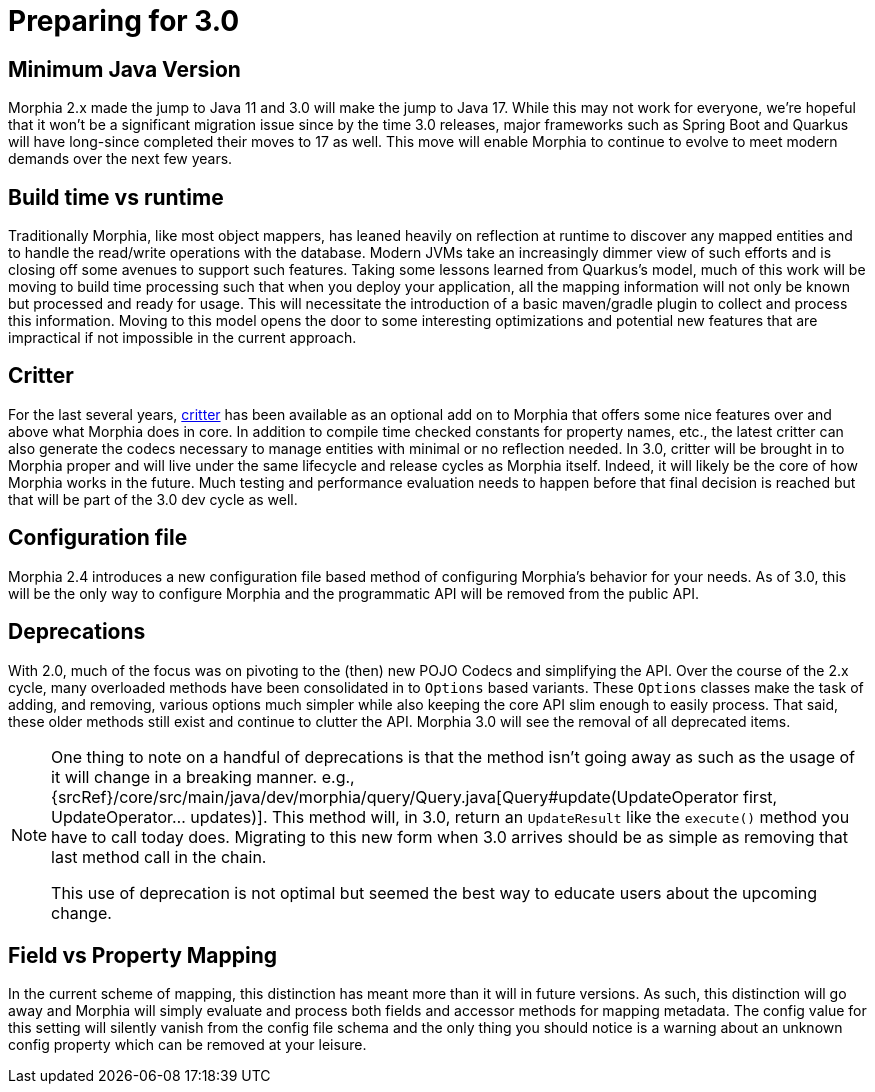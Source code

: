 # Preparing for 3.0

## Minimum Java Version
Morphia 2.x made the jump to Java 11 and 3.0 will make the jump to Java 17. While this may not work for everyone, we're hopeful that it
won't be a significant migration issue since by the time 3.0 releases, major frameworks such as Spring Boot and Quarkus will have
long-since completed their moves to 17 as well.  This move will enable Morphia to continue to evolve to meet modern demands over the next
few years.

## Build time vs runtime
Traditionally Morphia, like most object mappers, has leaned heavily on reflection at runtime to discover any mapped entities and to
handle the read/write operations with the database. Modern JVMs take an increasingly dimmer view of such efforts and is closing off some
avenues to support such features.  Taking some lessons learned from Quarkus's model, much of this work will be moving to build time
processing such that when you deploy your application, all the mapping information will not only be known but processed and ready for
usage. This will necessitate the introduction of a basic maven/gradle plugin to collect and process this information.  Moving to this
model opens the door to some interesting optimizations and potential new features that are impractical if not impossible in the current
approach.

## Critter
For the last several years, https://morphia.dev/critter/4.4/index.html[critter] has been available as an optional add on to Morphia that
offers some nice features over and above what Morphia does in core.  In addition to compile time checked constants for property names,
etc., the latest critter can also generate the codecs necessary to manage entities with minimal or no reflection needed.  In 3.0, critter
will be brought in to Morphia proper and will live under the same lifecycle and release cycles as Morphia itself.  Indeed, it will likely
be the core of how Morphia works in the future. Much testing and performance evaluation needs to happen before that final decision is
reached but that will be part of the 3.0 dev cycle as well.

## Configuration file
Morphia 2.4 introduces a new configuration file based method of configuring Morphia's behavior for your needs.  As of 3.0, this will be
the only way to configure Morphia and the programmatic API will be removed from the public API.

## Deprecations
With 2.0, much of the focus was on pivoting to the (then) new POJO Codecs and simplifying the API.  Over the course of the 2.x cycle,
many overloaded methods have been consolidated in to `Options` based variants.  These `Options` classes make the task of adding, and
removing, various options much simpler while also keeping the core API slim enough to easily process.  That said, these older methods
still exist and continue to clutter the API.  Morphia 3.0 will see the removal of all deprecated items.

[NOTE]
====
One thing to note on a handful of deprecations is that the method isn't going away as such as the usage of it will change in a breaking
manner.  e.g.,
{srcRef}/core/src/main/java/dev/morphia/query/Query.java[Query#update(UpdateOperator first, UpdateOperator... updates)].  This method
will, in 3.0, return an `UpdateResult` like the `execute()` method you have to call today does.  Migrating to this new form when 3.0
arrives should be as simple as removing that last method call in the chain.

This use of deprecation is not optimal but seemed the best way to educate users about the upcoming change.
====

== Field vs Property Mapping
In the current scheme of mapping, this distinction has meant more than it will in future versions.  As such, this distinction will go
away and Morphia will simply evaluate and process both fields and accessor methods for mapping metadata. The config value for this
setting will silently vanish from the config file schema and the only thing you should notice is a warning about an unknown config
property which can be removed at your leisure.